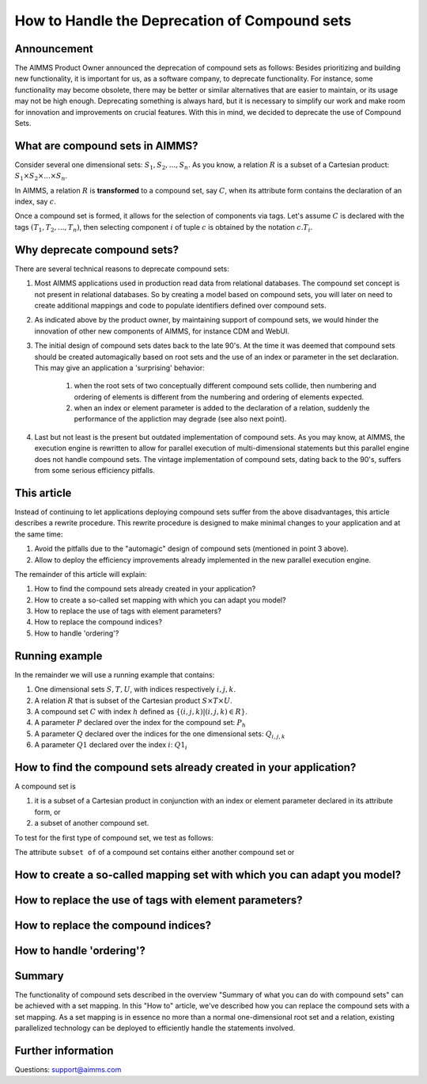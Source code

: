 How to Handle the Deprecation of Compound sets
==============================================

Announcement
------------ 

The AIMMS Product Owner announced the deprecation of compound sets as follows: Besides prioritizing and building new functionality, it is important for us, as a software company, to deprecate functionality. For instance, some functionality may become obsolete, there may be better or similar alternatives that are easier to maintain, or its usage may not be high enough. Deprecating something is always hard, but it is necessary to simplify our work and make room for innovation and improvements on crucial features. With this in mind, we decided to deprecate the use of Compound Sets.

What are compound sets in AIMMS?
--------------------------------

Consider several one dimensional sets: :math:`S_1, S_2, ..., S_n`. As you know, a relation :math:`R` is a subset of a Cartesian product: :math:`S_1 \times S_2 \times ... \times S_n`. 

In AIMMS, a relation :math:`R` is **transformed** to a compound set, say :math:`C`, when its attribute form contains the declaration of an index, say :math:`c`. 

Once a compound set is formed, it allows for the selection of components via tags. Let's assume :math:`C` is declared with the tags :math:`(T_1, T_2, ..., T_n)`, then selecting component :math:`i` of tuple :math:`c` is obtained by the notation :math:`c.T_i`.



Why deprecate compound sets?
----------------------------

There are several technical reasons to deprecate compound sets:

#. Most AIMMS applications used in production read data from relational databases. The compound set concept is not present in relational databases. So by creating a model based on compound sets, you will later on need to create additional mappings and code to populate identifiers defined over compound sets.

#. As indicated above by the product owner, by maintaining support of compound sets, we would hinder the innovation of other new components of AIMMS, for instance CDM and WebUI.

#. The initial design of compound sets dates back to the late 90's. At the time it was deemed that compound sets should be created automagically based on root sets and the use of an index or parameter in the set declaration. This may give an application a 'surprising' behavior: 

	#. when the root sets of two conceptually different compound sets collide, then numbering and ordering of elements is different from the numbering and ordering of elements expected.
	
	#. when an index or element parameter is added to the declaration of a relation, suddenly the performance of the appliction may degrade (see also next point).

#. Last but not least is the present but outdated implementation of compound sets. As you may know, at AIMMS, the execution engine is rewritten to allow for parallel execution of multi-dimensional statements but this parallel engine does not handle compound sets. The vintage implementation of compound sets, dating back to the 90's, suffers from some serious efficiency pitfalls. 

This article
------------

Instead of continuing to let applications deploying compound sets suffer from the above disadvantages, this article describes a rewrite procedure.
This rewrite procedure is designed to make minimal changes to your application and at the same time:

#. Avoid the pitfalls due to the "automagic" design of compound sets (mentioned in point 3 above).

#. Allow to deploy the efficiency improvements already implemented in the new parallel execution engine.

The remainder of this article will explain:

#. How to find the compound sets already created in your application?

#. How to create a so-called set mapping with which you can adapt you model?

#. How to replace the use of tags with element parameters?

#. How to replace the compound indices?

#. How to handle 'ordering'?

Running example
---------------

In the remainder we will use a running example that contains:

#. One dimensional sets :math:`S, T, U`, with indices respectively :math:`i, j, k`.

#. A relation :math:`R` that is subset of the Cartesian product :math:`S \times T \times U`.

#. A compound set :math:`C` with index :math:`h` defined as :math:`\{ (i, j, k) | (i, j, k) \in R \}`.

#. A parameter :math:`P` declared over the index for the compound set: :math:`P_h`

#. A parameter :math:`Q` declared over the indices for the one dimensional sets: :math:`Q_{i,j,k}`

#. A parameter :math:`Q1` declared over the index :math:`i`: :math:`Q1_i`


How to find the compound sets already created in your application?
------------------------------------------------------------------

A compound set is 

#. it is a subset of a Cartesian product in conjunction with an index or element parameter declared in its attribute form, or

#. a subset of another compound set.

To test for the first type of compound set, we test as follows:




The attribute ``subset of`` of a compound set contains either another compound set or  


How to create a so-called mapping set with which you can adapt you model?
-------------------------------------------------------------------------

How to replace the use of tags with element parameters? 
-------------------------------------------------------

How to replace the compound indices?
------------------------------------

How to handle 'ordering'?
-------------------------


Summary
-------

The functionality of compound sets described in the overview "Summary of what you can do with compound sets" can be achieved with a set mapping. 
In this "How to" article, we've described how you can replace the compound sets with a set mapping. As a set mapping is in essence no more than a normal one-dimensional root set and a relation, existing parallelized technology can be deployed to efficiently handle the statements involved. 

Further information
-------------------
Questions: support@aimms.com

